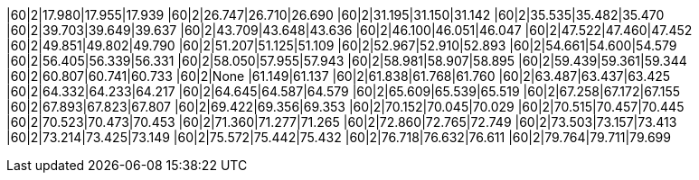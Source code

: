 |60|2|17.980|17.955|17.939
|60|2|26.747|26.710|26.690
|60|2|31.195|31.150|31.142
|60|2|35.535|35.482|35.470
|60|2|39.703|39.649|39.637
|60|2|43.709|43.648|43.636
|60|2|46.100|46.051|46.047
|60|2|47.522|47.460|47.452
|60|2|49.851|49.802|49.790
|60|2|51.207|51.125|51.109
|60|2|52.967|52.910|52.893
|60|2|54.661|54.600|54.579
|60|2|56.405|56.339|56.331
|60|2|58.050|57.955|57.943
|60|2|58.981|58.907|58.895
|60|2|59.439|59.361|59.344
|60|2|60.807|60.741|60.733
|60|2|None  |61.149|61.137
|60|2|61.838|61.768|61.760
|60|2|63.487|63.437|63.425
|60|2|64.332|64.233|64.217
|60|2|64.645|64.587|64.579
|60|2|65.609|65.539|65.519
|60|2|67.258|67.172|67.155
|60|2|67.893|67.823|67.807
|60|2|69.422|69.356|69.353
|60|2|70.152|70.045|70.029
|60|2|70.515|70.457|70.445
|60|2|70.523|70.473|70.453
|60|2|71.360|71.277|71.265
|60|2|72.860|72.765|72.749
|60|2|73.503|73.157|73.413
|60|2|73.214|73.425|73.149
|60|2|75.572|75.442|75.432
|60|2|76.718|76.632|76.611
|60|2|79.764|79.711|79.699
